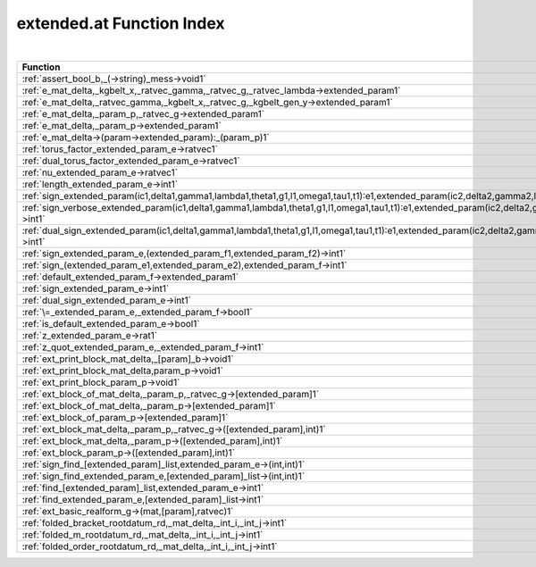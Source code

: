 .. _extended.at_index:

extended.at Function Index
=======================================================
|



.. list-table::
   :widths: 10 20
   :header-rows: 1

   * - Function
     - Argument(s) -> Results
   * - :ref:`assert_bool_b,_(->string)_mess->void1`
     - ``bool b, (->string) mess->void``
   * - :ref:`e_mat_delta,_kgbelt_x,_ratvec_gamma,_ratvec_g,_ratvec_lambda->extended_param1`
     - ``mat delta, KGBElt x, ratvec gamma, ratvec g, ratvec lambda->extended_param``
   * - :ref:`e_mat_delta,_ratvec_gamma,_kgbelt_x,_ratvec_g,_kgbelt_gen_y->extended_param1`
     - ``mat delta, ratvec gamma, KGBElt x, ratvec g, KGBElt_gen y->extended_param``
   * - :ref:`e_mat_delta,_param_p,_ratvec_g->extended_param1`
     - ``mat delta, Param p, ratvec g->extended_param``
   * - :ref:`e_mat_delta,_param_p->extended_param1`
     - ``mat delta, Param p->extended_param``
   * - :ref:`e_mat_delta->(param->extended_param):_(param_p)1`
     - ``mat delta->(Param->extended_param): (Param p)``
   * - :ref:`torus_factor_extended_param_e->ratvec1`
     - ``extended_param E->ratvec``
   * - :ref:`dual_torus_factor_extended_param_e->ratvec1`
     - ``extended_param E->ratvec``
   * - :ref:`nu_extended_param_e->ratvec1`
     - ``extended_param E->ratvec``
   * - :ref:`length_extended_param_e->int1`
     - ``extended_param E->int``
   * - :ref:`sign_extended_param(ic1,delta1,gamma1,lambda1,theta1,g1,l1,omega1,tau1,t1):e1,extended_param(ic2,delta2,gamma2,lambda2,theta2,g2,l2,omega2,tau2,t2):e2->int1`
     - ``extended_param(ic1,delta1,gamma1,lambda1,theta1,g1,l1,omega1,tau1,t1):E1,extended_param(ic2,delta2,gamma2,lambda2,theta2,g2,l2,omega2,tau2,t2):E2->int``
   * - :ref:`sign_verbose_extended_param(ic1,delta1,gamma1,lambda1,theta1,g1,l1,omega1,tau1,t1):e1,extended_param(ic2,delta2,gamma2,lambda2,theta2,g2,l2,omega2,tau2,t2):e2->int1`
     - ``extended_param(ic1,delta1,gamma1,lambda1,theta1,g1,l1,omega1,tau1,t1):E1,extended_param(ic2,delta2,gamma2,lambda2,theta2,g2,l2,omega2,tau2,t2):E2->int``
   * - :ref:`dual_sign_extended_param(ic1,delta1,gamma1,lambda1,theta1,g1,l1,omega1,tau1,t1):e1,extended_param(ic2,delta2,gamma2,lambda2,theta2,g2,l2,omega2,tau2,t2):e2->int1`
     - ``extended_param(ic1,delta1,gamma1,lambda1,theta1,g1,l1,omega1,tau1,t1):E1,extended_param(ic2,delta2,gamma2,lambda2,theta2,g2,l2,omega2,tau2,t2):E2->int``
   * - :ref:`sign_extended_param_e,(extended_param_f1,extended_param_f2)->int1`
     - ``extended_param E,(extended_param F1,extended_param F2)->int``
   * - :ref:`sign_(extended_param_e1,extended_param_e2),extended_param_f->int1`
     - ``(extended_param E1,extended_param E2),extended_param F->int``
   * - :ref:`default_extended_param_f->extended_param1`
     - ``extended_param F->extended_param``
   * - :ref:`sign_extended_param_e->int1`
     - ``extended_param E->int``
   * - :ref:`dual_sign_extended_param_e->int1`
     - ``extended_param E->int``
   * - :ref:`\=_extended_param_e,_extended_param_f->bool1`
     - ``extended_param E, extended_param F->bool``
   * - :ref:`is_default_extended_param_e->bool1`
     - ``extended_param E->bool``
   * - :ref:`z_extended_param_e->rat1`
     - ``extended_param E->rat``
   * - :ref:`z_quot_extended_param_e,_extended_param_f->int1`
     - ``extended_param E, extended_param F->int``
   * - :ref:`ext_print_block_mat_delta,_[param]_b->void1`
     - ``mat delta, [Param] B->void``
   * - :ref:`ext_print_block_mat_delta,param_p->void1`
     - ``mat delta,Param p->void``
   * - :ref:`ext_print_block_param_p->void1`
     - ``Param p->void``
   * - :ref:`ext_block_of_mat_delta,_param_p,_ratvec_g->[extended_param]1`
     - ``mat delta, Param p, ratvec g->[extended_param]``
   * - :ref:`ext_block_of_mat_delta,_param_p->[extended_param]1`
     - ``mat delta, Param p->[extended_param]``
   * - :ref:`ext_block_of_param_p->[extended_param]1`
     - ``Param p->[extended_param]``
   * - :ref:`ext_block_mat_delta,_param_p,_ratvec_g->([extended_param],int)1`
     - ``mat delta, Param p, ratvec g->([extended_param],int)``
   * - :ref:`ext_block_mat_delta,_param_p->([extended_param],int)1`
     - ``mat delta, Param p->([extended_param],int)``
   * - :ref:`ext_block_param_p->([extended_param],int)1`
     - ``Param p->([extended_param],int)``
   * - :ref:`sign_find_[extended_param]_list,extended_param_e->(int,int)1`
     - ``[extended_param] list,extended_param E->(int,int)``
   * - :ref:`sign_find_extended_param_e,[extended_param]_list->(int,int)1`
     - ``extended_param E,[extended_param] list->(int,int)``
   * - :ref:`find_[extended_param]_list,extended_param_e->int1`
     - ``[extended_param] list,extended_param E->int``
   * - :ref:`find_extended_param_e,[extended_param]_list->int1`
     - ``extended_param E,[extended_param] list->int``
   * - :ref:`ext_basic_realform_g->(mat,[param],ratvec)1`
     - ``RealForm G->(mat,[Param],ratvec)``
   * - :ref:`folded_bracket_rootdatum_rd,_mat_delta,_int_i,_int_j->int1`
     - ``RootDatum rd, mat delta, int i, int j->int``
   * - :ref:`folded_m_rootdatum_rd,_mat_delta,_int_i,_int_j->int1`
     - ``RootDatum rd, mat delta, int i, int j->int``
   * - :ref:`folded_order_rootdatum_rd,_mat_delta,_int_i,_int_j->int1`
     - ``RootDatum rd, mat delta, int i, int j->int``
